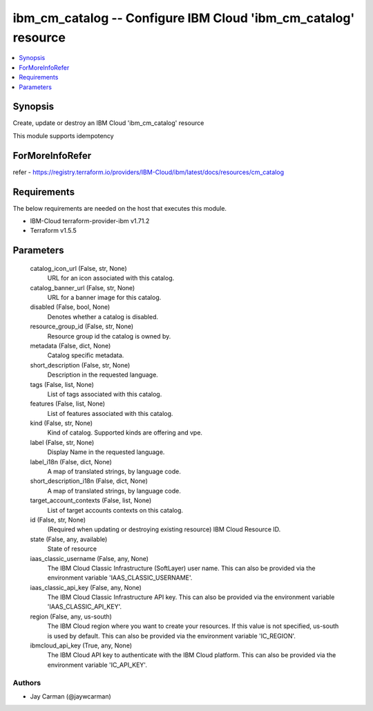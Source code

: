 
ibm_cm_catalog -- Configure IBM Cloud 'ibm_cm_catalog' resource
===============================================================

.. contents::
   :local:
   :depth: 1


Synopsis
--------

Create, update or destroy an IBM Cloud 'ibm_cm_catalog' resource

This module supports idempotency


ForMoreInfoRefer
----------------
refer - https://registry.terraform.io/providers/IBM-Cloud/ibm/latest/docs/resources/cm_catalog

Requirements
------------
The below requirements are needed on the host that executes this module.

- IBM-Cloud terraform-provider-ibm v1.71.2
- Terraform v1.5.5



Parameters
----------

  catalog_icon_url (False, str, None)
    URL for an icon associated with this catalog.


  catalog_banner_url (False, str, None)
    URL for a banner image for this catalog.


  disabled (False, bool, None)
    Denotes whether a catalog is disabled.


  resource_group_id (False, str, None)
    Resource group id the catalog is owned by.


  metadata (False, dict, None)
    Catalog specific metadata.


  short_description (False, str, None)
    Description in the requested language.


  tags (False, list, None)
    List of tags associated with this catalog.


  features (False, list, None)
    List of features associated with this catalog.


  kind (False, str, None)
    Kind of catalog. Supported kinds are offering and vpe.


  label (False, str, None)
    Display Name in the requested language.


  label_i18n (False, dict, None)
    A map of translated strings, by language code.


  short_description_i18n (False, dict, None)
    A map of translated strings, by language code.


  target_account_contexts (False, list, None)
    List of target accounts contexts on this catalog.


  id (False, str, None)
    (Required when updating or destroying existing resource) IBM Cloud Resource ID.


  state (False, any, available)
    State of resource


  iaas_classic_username (False, any, None)
    The IBM Cloud Classic Infrastructure (SoftLayer) user name. This can also be provided via the environment variable 'IAAS_CLASSIC_USERNAME'.


  iaas_classic_api_key (False, any, None)
    The IBM Cloud Classic Infrastructure API key. This can also be provided via the environment variable 'IAAS_CLASSIC_API_KEY'.


  region (False, any, us-south)
    The IBM Cloud region where you want to create your resources. If this value is not specified, us-south is used by default. This can also be provided via the environment variable 'IC_REGION'.


  ibmcloud_api_key (True, any, None)
    The IBM Cloud API key to authenticate with the IBM Cloud platform. This can also be provided via the environment variable 'IC_API_KEY'.













Authors
~~~~~~~

- Jay Carman (@jaywcarman)

